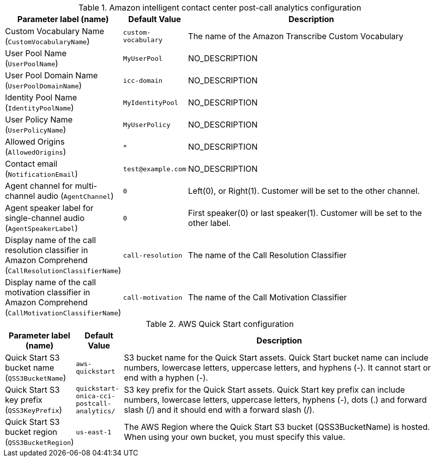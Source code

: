 
.Amazon intelligent contact center post-call analytics configuration
[width="100%",cols="16%,11%,73%",options="header",]
|===
|Parameter label (name) |Default Value|Description|Custom Vocabulary Name
(`CustomVocabularyName`)|`custom-vocabulary`|The name of the Amazon Transcribe Custom Vocabulary|User Pool Name
(`UserPoolName`)|`MyUserPool`|NO_DESCRIPTION|User Pool Domain Name
(`UserPoolDomainName`)|`icc-domain`|NO_DESCRIPTION|Identity Pool Name
(`IdentityPoolName`)|`MyIdentityPool`|NO_DESCRIPTION|User Policy Name
(`UserPolicyName`)|`MyUserPolicy`|NO_DESCRIPTION|Allowed Origins
(`AllowedOrigins`)|`*`|NO_DESCRIPTION|Contact email
(`NotificationEmail`)|`test@example.com`|NO_DESCRIPTION|Agent channel for multi-channel audio
(`AgentChannel`)|`0`|Left(0), or Right(1). Customer will be set to the other channel.|Agent speaker label for single-channel audio
(`AgentSpeakerLabel`)|`0`|First speaker(0) or last speaker(1). Customer will be set to the other label.|Display name of the call resolution classifier in Amazon Comprehend
(`CallResolutionClassifierName`)|`call-resolution`|The name of the Call Resolution Classifier|Display name of the call motivation classifier in Amazon Comprehend
(`CallMotivationClassifierName`)|`call-motivation`|The name of the Call Motivation Classifier
|===
.AWS Quick Start configuration
[width="100%",cols="16%,11%,73%",options="header",]
|===
|Parameter label (name) |Default Value|Description|Quick Start S3 bucket name
(`QSS3BucketName`)|`aws-quickstart`|S3 bucket name for the Quick Start assets. Quick Start bucket name can include numbers, lowercase letters, uppercase letters, and hyphens (-). It cannot start or end with a hyphen (-).|Quick Start S3 key prefix
(`QSS3KeyPrefix`)|`quickstart-onica-cci-postcall-analytics/`|S3 key prefix for the Quick Start assets. Quick Start key prefix can include numbers, lowercase letters, uppercase letters, hyphens (-), dots (.) and forward slash (/) and it should end with a forward slash (/).|Quick Start S3 bucket region
(`QSS3BucketRegion`)|`us-east-1`|The AWS Region where the Quick Start S3 bucket (QSS3BucketName) is hosted. When using your own bucket, you must specify this value.
|===